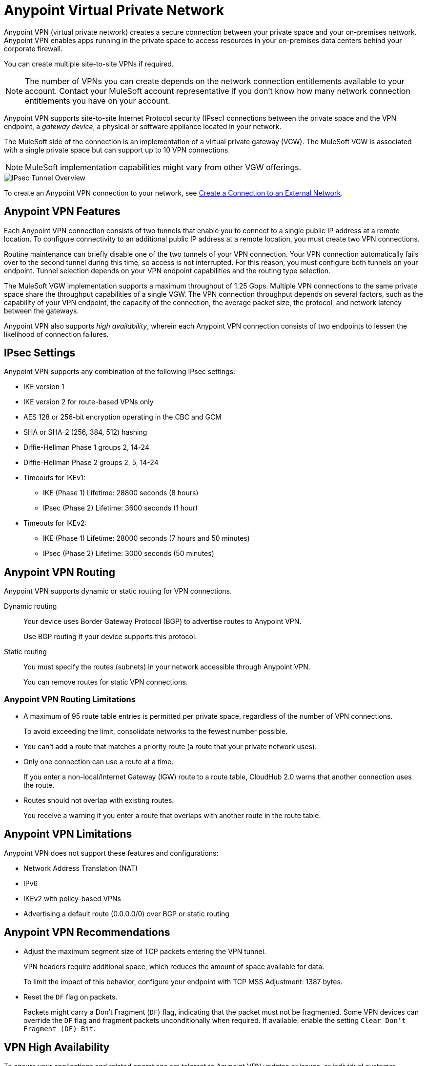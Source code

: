 = Anypoint Virtual Private Network 

Anypoint VPN (virtual private network) creates a secure connection between your private space and your on-premises network.
Anypoint VPN enables apps running in the private space to access resources
in your on-premises data centers behind your corporate firewall.

You can create multiple site-to-site VPNs if required. 

[NOTE]
The number of VPNs you can create depends on the network connection entitlements available to your account.
Contact your MuleSoft account representative if you don't know how many network connection entitlements you have on your account. 

Anypoint VPN supports site-to-site Internet Protocol security (IPsec) connections
between the private space and the VPN endpoint, a _gateway device_, a physical or software appliance located in your network.

The MuleSoft side of the connection is an implementation of a virtual private gateway (VGW).
The MuleSoft VGW is associated with a single private space but can support up to 10 VPN connections.

[NOTE]
MuleSoft implementation capabilities might vary from other VGW offerings.

image::ps-overview-ipsec.png[IPsec Tunnel Overview]

To create an Anypoint VPN connection to your network, see xref:ps-create-configure.adoc#create-connection-to-external-network[Create a Connection to an External Network].

[[vpn-features]]
== Anypoint VPN Features

Each Anypoint VPN connection consists of two tunnels that enable you to connect to a single public IP address at a remote location.
To configure connectivity to an additional public IP address at a remote location, you must create two VPN connections.

Routine maintenance can briefly disable one of the two tunnels of your VPN connection.
Your VPN connection automatically fails over to the second tunnel during this time, so access is not interrupted.
For this reason, you must configure both tunnels on your endpoint.
Tunnel selection depends on your VPN endpoint capabilities and the routing type selection. 
 
The MuleSoft VGW implementation supports a maximum throughput of 1.25 Gbps. Multiple VPN connections to the same private space share the throughput capabilities of a single VGW.
The VPN connection throughput depends on several factors, such as the capability of your VPN endpoint, the capacity of the connection, the average packet size, the protocol, and network latency between the gateways.

Anypoint VPN also supports _high availability_, wherein each Anypoint VPN connection consists of two endpoints to lessen the likelihood of connection failures. 

[[vpn-ipsec]]
== IPsec Settings

Anypoint VPN supports any combination of the following IPsec settings:

* IKE version 1
* IKE version 2 for route-based VPNs only
* AES 128 or 256-bit encryption operating in the CBC and GCM
* SHA or SHA-2 (256, 384, 512) hashing
* Diffie-Hellman Phase 1 groups 2, 14-24
* Diffie-Hellman Phase 2 groups 2, 5, 14-24
* Timeouts for IKEv1:
+
** IKE (Phase 1) Lifetime: 28800 seconds (8 hours)
** IPsec (Phase 2) Lifetime: 3600 seconds (1 hour)
* Timeouts for IKEv2:
+
** IKE (Phase 1) Lifetime: 28000 seconds (7 hours and 50 minutes)
** IPsec (Phase 2) Lifetime: 3000 seconds (50 minutes)


[[vpn-routing]]
== Anypoint VPN Routing

Anypoint VPN supports dynamic or static routing for VPN connections.

Dynamic routing::
Your device uses Border Gateway Protocol (BGP) to advertise routes to Anypoint VPN.
+
Use BGP routing if your device supports this protocol.
Static routing::
You must specify the routes (subnets) in your network accessible through Anypoint VPN.
+
You can remove routes for static VPN connections. 


[[vpn-routing-limitations]]
=== Anypoint VPN Routing Limitations

* A maximum of 95 route table entries is permitted per private space, regardless of the number of VPN connections.
+
To avoid exceeding the limit, consolidate networks to the fewest number possible.
* You can't add a route that matches a priority route (a route that your private network uses).
* Only one connection can use a route at a time.
+
If you enter a non-local/Internet Gateway (IGW) route to a route table, CloudHub 2.0 warns that another connection uses the route.
* Routes should not overlap with existing routes.
+
You receive a warning if you enter a route that overlaps with another route in the route table.


[[vpn-limitations]]
== Anypoint VPN Limitations

Anypoint VPN does not support these features and configurations:

* Network Address Translation (NAT)
* IPv6
* IKEv2 with policy-based VPNs
* Advertising a default route (0.0.0.0/0) over BGP or static routing

[[vpn-recommendations]]
== Anypoint VPN Recommendations

* Adjust the maximum segment size of TCP packets entering the VPN tunnel.
+
VPN headers require additional space, which reduces the amount of space available for data.
+
To limit the impact of this behavior, configure your endpoint with TCP MSS Adjustment: 1387 bytes.
* Reset the `DF` flag on packets.
+
Packets might carry a Don't Fragment (`DF`) flag, indicating that the packet must not be fragmented.
Some VPN devices can override the `DF` flag and fragment packets unconditionally when required.
If available, enable the setting `Clear Don't Fragment (DF) Bit`.

[[vpn-ha]]
== VPN High Availability

To ensure your applications and related operations are tolerant to Anypoint VPN updates or issues, or individual customer gateway failures, implement high availability VPN connections. Set up a redundant VPN connection to prevent losing connectivity if another VPN or connection device is unavailable and allow for maintenance downtime.

The redundant VPN inherits some settings from the initial VPN configuration automatically.
For example, if the routing type for the initial VPN is dynamic (BGP), the redundant
VPN is also dynamic.

Other settings for the redundant VPN, such as the remote ASN for dynamic routing, include the values from the initial VPN, but you can change the values.

To configure a redundant VPN connection, you must:

* Have two VPN endpoints available in your network that use different public IP addresses.
+
Each gateway device supports a single VPN. 

* Create two VPN connections in your private space.

=== Configure High Availability with Anypoint VPN

The following example shows a high availability VPN topology using a single Anypoint VPC and two VPN connections.

A MuleSoft Virtual Private Gateway (VGW) supports one Anypoint VPC association, but it supports up to 10 VPN connections.
You can locate your VPN Gateways in the same data center, or in different physical locations.

image::vpn-ha-topology.png[VPN High Availability Topology]

Use BGP routing to advertise the same routes via VPN-1 and VPN-2. See https://help.mulesoft.com/s/article/Anypoint-VPN-Path-Selection-using-BGP-Routing[Anypoint VPN Path Selection using BGP Routing^] for instructions on how to control path selection via the routing protocol.

In this scenario, the VPN Gateways are configured to prefer: VPN-1 Tunnel-1, then VPN-1 Tunnel-2, then VPN-2 Tunnel-1, and finally VPN-2 Tunnel-2.
This configuration produces an automatic failover to another tunnel, and to another VPN in the event of a VPN connectivity issue. This makes the Anypoint VPN solution more resilient and robust.

High availability VPN connections also support static routing, in which you establish a VPN-2 to work as a redundant, standby connection in the event of a failure with VPN-1.

=== How VPN Failover Works

Failover to a redundant VPN depends on the routing type:

* Dynamic (BGP)
* Static

Failover for dynamic or BGP VPNs is automatic. For static VPN failover, you must manually fail over to the other available VPN by modifying the routes.

=== VPN and Tunnel Status

New VPN connections that you create appear in the *Connections* section of the private space.
Initially, both VPN tunnels display DOWN while the infrastructure is created.

Depending on your configuration, tunnels might report a status of DOWN during normal operations.


[%header%autowidth.spread]
|===
|Status |Tunnel 1/2 |Description
|`Pending` |`DOWN/DOWN` |The VPN connection is recently created, and actions are pending in the background.

You might see this status for 10-15 minutes after creating a VPN.
|`Available` |`DOWN/DOWN` |The VPN connection is created, but the remote side is not configured or is not sending traffic.
|`Available` |`Up/Up` or `Up/Down` |The VPN connection is created, and the remote side established the connection successfully.

Tunnels operate in active/active or active/passive mode, depending on the routing configuration and your VPN device type. 
|`Failed` |`DOWN/DOWN` | The VPN connection is not created.

Delete the VPN and try again. If this failure recurs, contact MuleSoft Support.
|===


== See Also

* xref:ps-create-configure.adoc[]
* xref:ps-gather-setup-info.adoc#private-network-region[Private Network Region]
* xref:ps-config-fw-rules.adoc[]
* xref:ps-gather-setup-info.adoc#dynamic-vpn-routing[Dynamic VPN Connection Requirements]
* xref:ps-gather-setup-info.adoc#static-vpn-routing[Static VPN Connection Requirements]
* xref:ps-gather-setup-info.adoc#supported-gateway-devices[Supported Gateway Devices]
